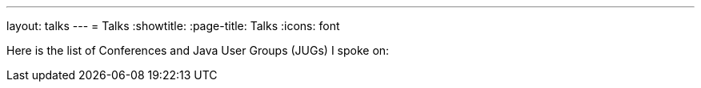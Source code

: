 ---
layout: talks
---
= Talks
:showtitle:
:page-title: Talks
:icons: font

Here is the list of Conferences and Java User Groups (JUGs) I spoke on: